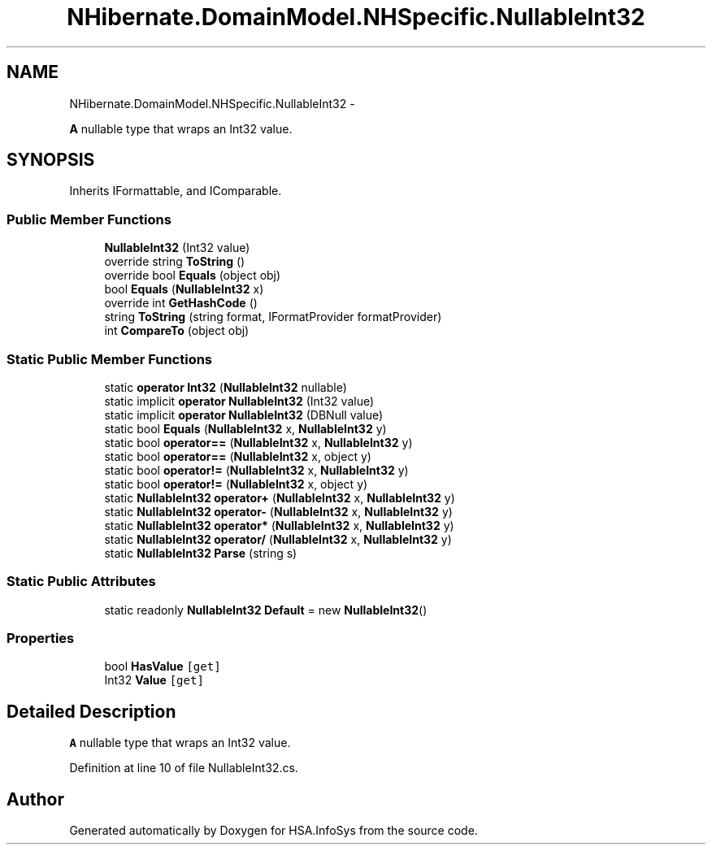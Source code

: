 .TH "NHibernate.DomainModel.NHSpecific.NullableInt32" 3 "Fri Jul 5 2013" "Version 1.0" "HSA.InfoSys" \" -*- nroff -*-
.ad l
.nh
.SH NAME
NHibernate.DomainModel.NHSpecific.NullableInt32 \- 
.PP
\fBA\fP nullable type that wraps an Int32 value\&.  

.SH SYNOPSIS
.br
.PP
.PP
Inherits IFormattable, and IComparable\&.
.SS "Public Member Functions"

.in +1c
.ti -1c
.RI "\fBNullableInt32\fP (Int32 value)"
.br
.ti -1c
.RI "override string \fBToString\fP ()"
.br
.ti -1c
.RI "override bool \fBEquals\fP (object obj)"
.br
.ti -1c
.RI "bool \fBEquals\fP (\fBNullableInt32\fP x)"
.br
.ti -1c
.RI "override int \fBGetHashCode\fP ()"
.br
.ti -1c
.RI "string \fBToString\fP (string format, IFormatProvider formatProvider)"
.br
.ti -1c
.RI "int \fBCompareTo\fP (object obj)"
.br
.in -1c
.SS "Static Public Member Functions"

.in +1c
.ti -1c
.RI "static \fBoperator Int32\fP (\fBNullableInt32\fP nullable)"
.br
.ti -1c
.RI "static implicit \fBoperator NullableInt32\fP (Int32 value)"
.br
.ti -1c
.RI "static implicit \fBoperator NullableInt32\fP (DBNull value)"
.br
.ti -1c
.RI "static bool \fBEquals\fP (\fBNullableInt32\fP x, \fBNullableInt32\fP y)"
.br
.ti -1c
.RI "static bool \fBoperator==\fP (\fBNullableInt32\fP x, \fBNullableInt32\fP y)"
.br
.ti -1c
.RI "static bool \fBoperator==\fP (\fBNullableInt32\fP x, object y)"
.br
.ti -1c
.RI "static bool \fBoperator!=\fP (\fBNullableInt32\fP x, \fBNullableInt32\fP y)"
.br
.ti -1c
.RI "static bool \fBoperator!=\fP (\fBNullableInt32\fP x, object y)"
.br
.ti -1c
.RI "static \fBNullableInt32\fP \fBoperator+\fP (\fBNullableInt32\fP x, \fBNullableInt32\fP y)"
.br
.ti -1c
.RI "static \fBNullableInt32\fP \fBoperator-\fP (\fBNullableInt32\fP x, \fBNullableInt32\fP y)"
.br
.ti -1c
.RI "static \fBNullableInt32\fP \fBoperator*\fP (\fBNullableInt32\fP x, \fBNullableInt32\fP y)"
.br
.ti -1c
.RI "static \fBNullableInt32\fP \fBoperator/\fP (\fBNullableInt32\fP x, \fBNullableInt32\fP y)"
.br
.ti -1c
.RI "static \fBNullableInt32\fP \fBParse\fP (string s)"
.br
.in -1c
.SS "Static Public Attributes"

.in +1c
.ti -1c
.RI "static readonly \fBNullableInt32\fP \fBDefault\fP = new \fBNullableInt32\fP()"
.br
.in -1c
.SS "Properties"

.in +1c
.ti -1c
.RI "bool \fBHasValue\fP\fC [get]\fP"
.br
.ti -1c
.RI "Int32 \fBValue\fP\fC [get]\fP"
.br
.in -1c
.SH "Detailed Description"
.PP 
\fBA\fP nullable type that wraps an Int32 value\&. 


.PP
Definition at line 10 of file NullableInt32\&.cs\&.

.SH "Author"
.PP 
Generated automatically by Doxygen for HSA\&.InfoSys from the source code\&.
